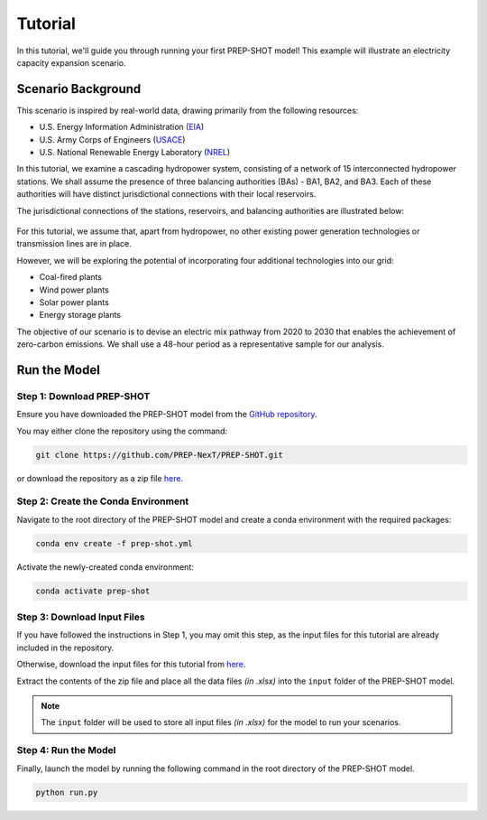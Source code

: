 Tutorial
========

In this tutorial, we'll guide you through running your first PREP-SHOT model! This example will illustrate an electricity capacity expansion scenario.

Scenario Background
-------------------

This scenario is inspired by real-world data, drawing primarily from the following resources:

* U.S. Energy Information Administration (`EIA <https://www.eia.gov/electricity/gridmonitor/dashboard/electric_overview/regional/REG-NW>`_)
* U.S. Army Corps of Engineers (`USACE <https://www.nwd-wc.usace.army.mil/dd/common/dataquery/www/>`_)
* U.S. National Renewable Energy Laboratory (`NREL <https://atb.nrel.gov/electricity/2022/data>`_)

In this tutorial, we examine a cascading hydropower system, consisting of a network of 15 interconnected hydropower stations. We shall assume the presence of three balancing authorities (BAs) - BA1, BA2, and BA3. Each of these authorities will have distinct jurisdictional connections with their local reservoirs.

The jurisdictional connections of the stations, reservoirs, and balancing authorities are illustrated below:

.. figure:: ./_static/typology.jpg
   :width: 50 %
   :alt: typology

For this tutorial, we assume that, apart from hydropower, no other existing power generation technologies or transmission lines are in place.

However, we will be exploring the potential of incorporating four additional technologies into our grid:

* Coal-fired plants
* Wind power plants
* Solar power plants
* Energy storage plants

The objective of our scenario is to devise an electric mix pathway from 2020 to 2030 that enables the achievement of zero-carbon emissions. We shall use a 48-hour period as a representative sample for our analysis.

Run the Model
-------------

Step 1: Download PREP-SHOT
++++++++++++++++++++++++++

Ensure you have downloaded the PREP-SHOT model from the `GitHub repository <https://github.com/PREP-NexT/PREP-SHOT>`_.

You may either clone the repository using the command:

.. code-block:: bash

    git clone https://github.com/PREP-NexT/PREP-SHOT.git

or download the repository as a zip file `here <https://github.com/PREP-NexT/PREP-SHOT/archive/refs/heads/main.zip>`__.

Step 2: Create the Conda Environment
++++++++++++++++++++++++++++++++++++

Navigate to the root directory of the PREP-SHOT model and create a conda environment with the required packages:

.. code-block:: bash

    conda env create -f prep-shot.yml

Activate the newly-created conda environment:

.. code-block:: bash

    conda activate prep-shot

Step 3: Download Input Files
++++++++++++++++++++++++++++

If you have followed the instructions in Step 1, you may omit this step, as the input files for this tutorial are already included in the repository.

Otherwise, download the input files for this tutorial from `here <./_static/input.zip>`__.

Extract the contents of the zip file and place all the data files *(in .xlsx)* into the ``input`` folder of the PREP-SHOT model.

.. note:: The ``input`` folder will be used to store all input files *(in .xlsx)* for the model to run your scenarios.

Step 4: Run the Model
+++++++++++++++++++++

Finally, launch the model by running the following command in the root directory of the PREP-SHOT model.

.. code-block:: bash

    python run.py
